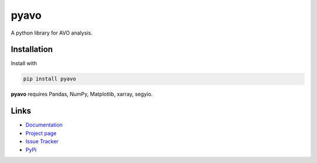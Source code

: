pyavo
=====

A python library for AVO analysis.

Installation
++++++++++++
Install with

.. code-block:: shell

    pip install pyavo

**pyavo** requires Pandas, NumPy, Matplotlib, xarray, segyio.

Links
+++++
* `Documentation <https://pyavo.readthedocs.org>`_
* `Project page <https://github.com/TolaAbiodun/pyavo>`_
* `Issue Tracker <https://github.com/TolaAbiodun/pyavo/issues/>`_
* `PyPi <http://pypi.python.org/pypi/pyavo/>`_
